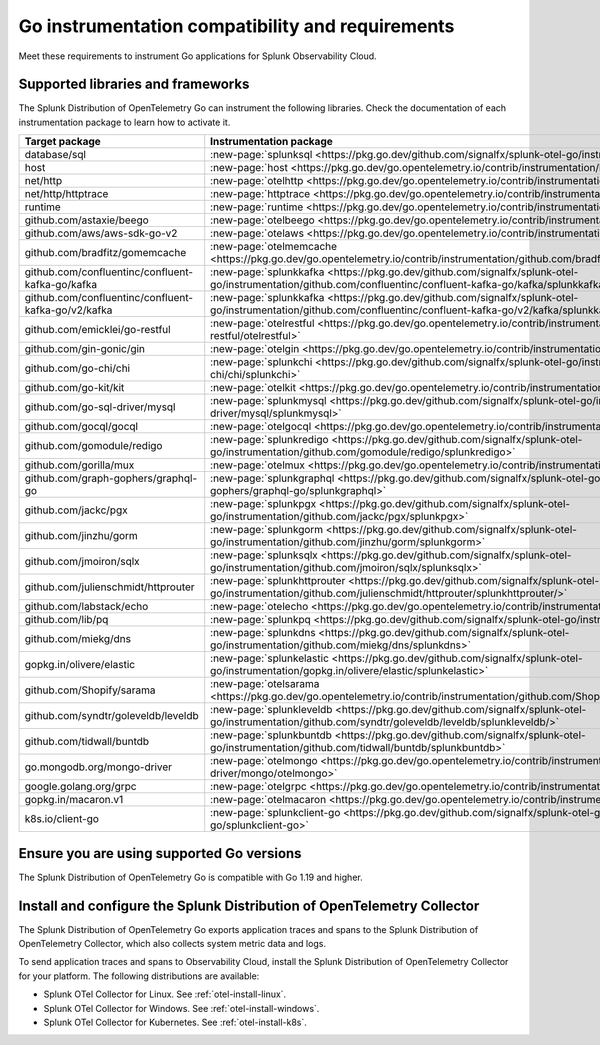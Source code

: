 .. _go-otel-requirements:

*************************************************************
Go instrumentation compatibility and requirements
*************************************************************

.. meta::
    :description: This is what you need to instrument any Go application for Splunk Observability Cloud.

Meet these requirements to instrument Go applications for Splunk Observability Cloud.

.. _supported-go-libraries:

Supported libraries and frameworks
=================================================

The Splunk Distribution of OpenTelemetry Go can instrument the following libraries. Check the documentation of each instrumentation package to learn how to activate it.

.. list-table:: 
   :header-rows: 1
   :width: 100%
   :widths: 70 30

   * - Target package
     - Instrumentation package
   * - database/sql
     - :new-page:`splunksql <https://pkg.go.dev/github.com/signalfx/splunk-otel-go/instrumentation/database/sql/splunksql/>`
   * - host
     - :new-page:`host <https://pkg.go.dev/go.opentelemetry.io/contrib/instrumentation/host>`
   * - net/http
     - :new-page:`otelhttp <https://pkg.go.dev/go.opentelemetry.io/contrib/instrumentation/net/http/otelhttp>`
   * - net/http/httptrace
     - :new-page:`httptrace <https://pkg.go.dev/go.opentelemetry.io/contrib/instrumentation/net/http/httptrace/otelhttptrace>`
   * - runtime
     - :new-page:`runtime <https://pkg.go.dev/go.opentelemetry.io/contrib/instrumentation/runtime/>`
   * - github.com/astaxie/beego
     - :new-page:`otelbeego <https://pkg.go.dev/go.opentelemetry.io/contrib/instrumentation/github.com/astaxie/beego/otelbeego>`
   * - github.com/aws/aws-sdk-go-v2
     - :new-page:`otelaws <https://pkg.go.dev/go.opentelemetry.io/contrib/instrumentation/github.com/aws/aws-sdk-go-v2/otelaws>`
   * - github.com/bradfitz/gomemcache
     - :new-page:`otelmemcache <https://pkg.go.dev/go.opentelemetry.io/contrib/instrumentation/github.com/bradfitz/gomemcache/memcache/otelmemcache>`
   * - github.com/confluentinc/confluent-kafka-go/kafka
     - :new-page:`splunkkafka <https://pkg.go.dev/github.com/signalfx/splunk-otel-go/instrumentation/github.com/confluentinc/confluent-kafka-go/kafka/splunkkafka>`
   * - github.com/confluentinc/confluent-kafka-go/v2/kafka
     - :new-page:`splunkkafka <https://pkg.go.dev/github.com/signalfx/splunk-otel-go/instrumentation/github.com/confluentinc/confluent-kafka-go/v2/kafka/splunkkafka>`
   * - github.com/emicklei/go-restful
     - :new-page:`otelrestful <https://pkg.go.dev/go.opentelemetry.io/contrib/instrumentation/github.com/emicklei/go-restful/otelrestful>`
   * - github.com/gin-gonic/gin
     - :new-page:`otelgin <https://pkg.go.dev/go.opentelemetry.io/contrib/instrumentation/github.com/gin-gonic/gin/otelgin>`
   * - github.com/go-chi/chi
     - :new-page:`splunkchi <https://pkg.go.dev/github.com/signalfx/splunk-otel-go/instrumentation/github.com/go-chi/chi/splunkchi>`
   * - github.com/go-kit/kit
     - :new-page:`otelkit <https://pkg.go.dev/go.opentelemetry.io/contrib/instrumentation/github.com/go-kit/kit/otelkit>`
   * - github.com/go-sql-driver/mysql
     - :new-page:`splunkmysql <https://pkg.go.dev/github.com/signalfx/splunk-otel-go/instrumentation/github.com/go-sql-driver/mysql/splunkmysql>`
   * - github.com/gocql/gocql
     - :new-page:`otelgocql <https://pkg.go.dev/go.opentelemetry.io/contrib/instrumentation/github.com/gocql/gocql/otelgocql>`
   * - github.com/gomodule/redigo
     - :new-page:`splunkredigo <https://pkg.go.dev/github.com/signalfx/splunk-otel-go/instrumentation/github.com/gomodule/redigo/splunkredigo>`
   * - github.com/gorilla/mux
     - :new-page:`otelmux <https://pkg.go.dev/go.opentelemetry.io/contrib/instrumentation/github.com/gorilla/mux/otelmux>`
   * - github.com/graph-gophers/graphql-go
     - :new-page:`splunkgraphql <https://pkg.go.dev/github.com/signalfx/splunk-otel-go/instrumentation/github.com/graph-gophers/graphql-go/splunkgraphql>`
   * - github.com/jackc/pgx
     - :new-page:`splunkpgx <https://pkg.go.dev/github.com/signalfx/splunk-otel-go/instrumentation/github.com/jackc/pgx/splunkpgx>`
   * - github.com/jinzhu/gorm
     - :new-page:`splunkgorm <https://pkg.go.dev/github.com/signalfx/splunk-otel-go/instrumentation/github.com/jinzhu/gorm/splunkgorm>`
   * - github.com/jmoiron/sqlx
     - :new-page:`splunksqlx <https://pkg.go.dev/github.com/signalfx/splunk-otel-go/instrumentation/github.com/jmoiron/sqlx/splunksqlx>`
   * - github.com/julienschmidt/httprouter
     - :new-page:`splunkhttprouter <https://pkg.go.dev/github.com/signalfx/splunk-otel-go/instrumentation/github.com/julienschmidt/httprouter/splunkhttprouter/>`
   * - github.com/labstack/echo
     - :new-page:`otelecho <https://pkg.go.dev/go.opentelemetry.io/contrib/instrumentation/github.com/labstack/echo/otelecho>`
   * - github.com/lib/pq
     - :new-page:`splunkpq <https://pkg.go.dev/github.com/signalfx/splunk-otel-go/instrumentation/github.com/lib/pq/splunkpq>`
   * - github.com/miekg/dns
     - :new-page:`splunkdns <https://pkg.go.dev/github.com/signalfx/splunk-otel-go/instrumentation/github.com/miekg/dns/splunkdns>`
   * - gopkg.in/olivere/elastic
     - :new-page:`splunkelastic <https://pkg.go.dev/github.com/signalfx/splunk-otel-go/instrumentation/gopkg.in/olivere/elastic/splunkelastic>`
   * - github.com/Shopify/sarama
     - :new-page:`otelsarama <https://pkg.go.dev/go.opentelemetry.io/contrib/instrumentation/github.com/Shopify/sarama/otelsarama>`
   * - github.com/syndtr/goleveldb/leveldb
     - :new-page:`splunkleveldb <https://pkg.go.dev/github.com/signalfx/splunk-otel-go/instrumentation/github.com/syndtr/goleveldb/leveldb/splunkleveldb/>`
   * - github.com/tidwall/buntdb
     - :new-page:`splunkbuntdb <https://pkg.go.dev/github.com/signalfx/splunk-otel-go/instrumentation/github.com/tidwall/buntdb/splunkbuntdb>`
   * - go.mongodb.org/mongo-driver
     - :new-page:`otelmongo <https://pkg.go.dev/go.opentelemetry.io/contrib/instrumentation/go.mongodb.org/mongo-driver/mongo/otelmongo>`
   * - google.golang.org/grpc
     - :new-page:`otelgrpc <https://pkg.go.dev/go.opentelemetry.io/contrib/instrumentation/google.golang.org/grpc/otelgrpc>`
   * - gopkg.in/macaron.v1
     - :new-page:`otelmacaron <https://pkg.go.dev/go.opentelemetry.io/contrib/instrumentation/gopkg.in/macaron.v1/otelmacaron>`
   * - k8s.io/client-go
     - :new-page:`splunkclient-go <https://pkg.go.dev/github.com/signalfx/splunk-otel-go/instrumentation/k8s.io/client-go/splunkclient-go>`

.. _go-requirements:

Ensure you are using supported Go versions
==============================================================

The Splunk Distribution of OpenTelemetry Go is compatible with Go 1.19 and higher.

.. _go-otel-connector-requirement:

Install and configure the Splunk Distribution of OpenTelemetry Collector
======================================================================================================

The Splunk Distribution of OpenTelemetry Go exports application traces and spans to the Splunk Distribution of OpenTelemetry Collector, which also collects system metric data and logs.

To send application traces and spans to Observability Cloud, install the Splunk Distribution of OpenTelemetry Collector for your platform. The following distributions are available:

- Splunk OTel Collector for Linux. See :ref:`otel-install-linux`.
- Splunk OTel Collector for Windows. See :ref:`otel-install-windows`.
- Splunk OTel Collector for Kubernetes. See :ref:`otel-install-k8s`.

